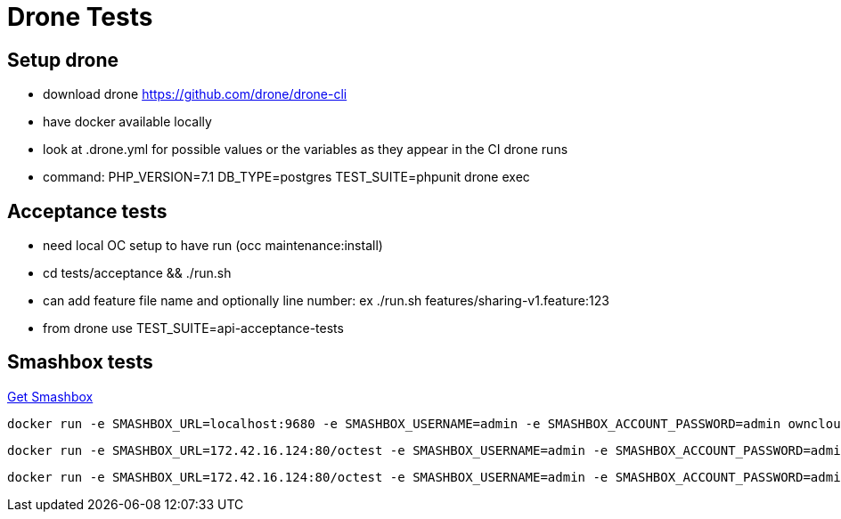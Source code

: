 = Drone Tests

== Setup drone

- download drone https://github.com/drone/drone-cli 
- have docker available locally
- look at .drone.yml for possible values or the variables as they appear in the CI drone runs
- command: PHP_VERSION=7.1 DB_TYPE=postgres TEST_SUITE=phpunit drone exec

== Acceptance tests

- need local OC setup to have run (occ maintenance:install)
- cd tests/acceptance && ./run.sh
- can add feature file name and optionally line number: ex ./run.sh features/sharing-v1.feature:123
- from drone use TEST_SUITE=api-acceptance-tests

== Smashbox tests

https://github.com/owncloud-docker/smashbox[Get Smashbox]

----
docker run -e SMASHBOX_URL=localhost:9680 -e SMASHBOX_USERNAME=admin -e SMASHBOX_ACCOUNT_PASSWORD=admin owncloud/smashbox lib/test_basicSync.py <= will not work, docker, does not understand localhost, and needs admin password
----

----
docker run -e SMASHBOX_URL=172.42.16.124:80/octest -e SMASHBOX_USERNAME=admin -e SMASHBOX_ACCOUNT_PASSWORD=admin -e SMASHBOX_PASSWORD=admin owncloud/smashbox lib/test_basicSync.py 
----

----
docker run -e SMASHBOX_URL=172.42.16.124:80/octest -e SMASHBOX_USERNAME=admin -e SMASHBOX_ACCOUNT_PASSWORD=admin -e SMASHBOX_PASSWORD=admin owncloud/smashbox lib/test_basicSync.py -t 0 <= specific test 
----